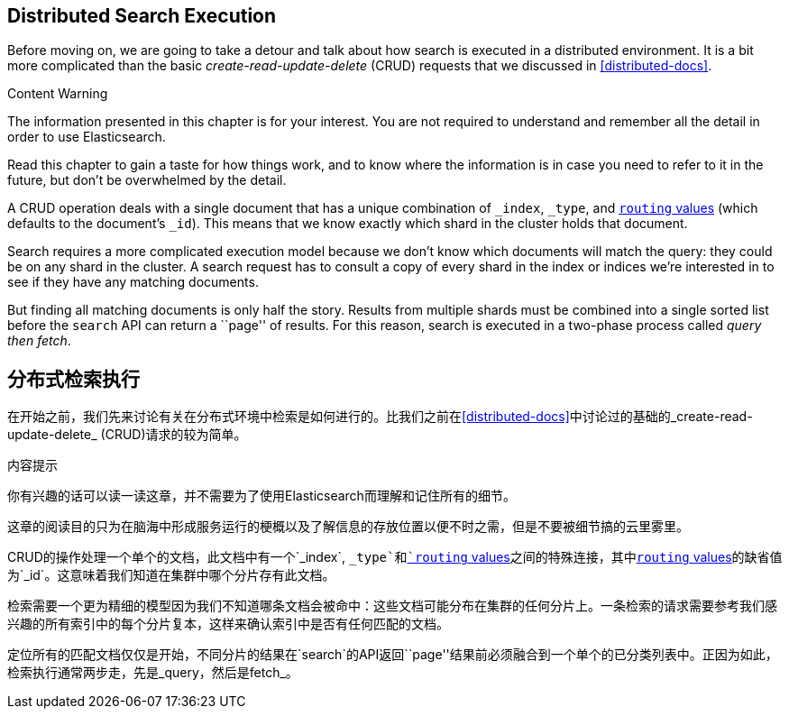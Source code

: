 [[distributed-search]]
== Distributed Search Execution

Before moving on, we are going to take a detour and talk about how search is
executed in a distributed environment.((("distributed search execution")))  It is a bit more complicated than the
basic _create-read-update-delete_ (CRUD) requests((("CRUD (create-read-update-delete) operations"))) that we discussed in
<<distributed-docs>>.

.Content Warning
****

The information presented in this chapter is for your interest. You are not required to
understand and remember all the detail in order to use Elasticsearch.

Read this chapter to gain a taste for how things work, and to know where the
information is in case you need to refer to it in the future, but don't be
overwhelmed by the detail.

****

A CRUD operation deals with a single document that has a unique combination of
`_index`, `_type`, and <<routing-value,`routing` values>> (which defaults to the
document's `_id`). This means that we know exactly which shard in the cluster
holds that document.

Search requires a more complicated execution model because we don't know which
documents will match the query: they could be on any shard in the cluster. A
search request has to consult a copy of every shard in the index or indices
we're interested in to see if they have any matching documents.

But finding all matching documents is only half the story. Results from
multiple shards must be combined into a single sorted list before the `search`
API can return a ``page'' of results. For this reason, search is executed in a
two-phase process called _query then fetch_.
[[分布式检索]]
== 分布式检索执行

在开始之前，我们先来讨论有关在分布式环境中检索是如何进行的。((("distributed search execution")))比我们之前在<<distributed-docs>>中讨论过的基础的_create-read-update-delete_ (CRUD)请求的((("CRUD (create-read-update-delete) operations")))较为简单。

.内容提示
****

你有兴趣的话可以读一读这章，并不需要为了使用Elasticsearch而理解和记住所有的细节。

这章的阅读目的只为在脑海中形成服务运行的梗概以及了解信息的存放位置以便不时之需，但是不要被细节搞的云里雾里。

****

CRUD的操作处理一个单个的文档，此文档中有一个`_index`, `_type`和<<routing-value,`routing` values>>之间的特殊连接，其中<<routing-value,`routing` values>>的缺省值为`_id`。这意味着我们知道在集群中哪个分片存有此文档。

检索需要一个更为精细的模型因为我们不知道哪条文档会被命中：这些文档可能分布在集群的任何分片上。一条检索的请求需要参考我们感兴趣的所有索引中的每个分片复本，这样来确认索引中是否有任何匹配的文档。

定位所有的匹配文档仅仅是开始，不同分片的结果在`search`的API返回``page''结果前必须融合到一个单个的已分类列表中。正因为如此，检索执行通常两步走，先是_query，然后是fetch_。
